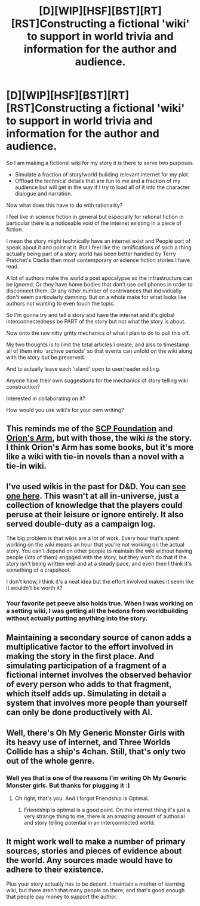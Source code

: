 #+TITLE: [D][WIP][HSF][BST][RT][RST]Constructing a fictional 'wiki' to support in world trivia and information for the author and audience.

* [D][WIP][HSF][BST][RT][RST]Constructing a fictional 'wiki' to support in world trivia and information for the author and audience.
:PROPERTIES:
:Author: Nighzmarquls
:Score: 11
:DateUnix: 1449422083.0
:DateShort: 2015-Dec-06
:END:
So I am making a fictional wiki for my story it is there to serve two purposes.

- Simulate a fraction of story/world building relevant internet for my plot.
- Offload the technical details that are fun to me and a fraction of my audience but will get in the way if I try to load all of it into the character dialogue and narration.

Now what does this have to do with rationality?

I feel like in science fiction in general but especially for rational fiction in particular there is a noticeable void of the internet existing in a piece of fiction.

I mean the story might technically have an internet exist and People sort of speak about it and point at it. But I feel like the ramifications of such a thing actually being part of a story world has been better handled by Terry Pratchet's Clacks then most contemporary or science fiction stories I have read.

A lot of authors make the world a post apocalypse so the infrastructure can be ignored. Or they have home bodies that don't use cell phones in order to disconnect them. Or any other number of contrivances that individually don't seem particularly damning. But on a whole make for what looks like authors not wanting to even touch the topic.

So I'm gonna try and tell a story and have the internet and it's global interconnectedness be PART of the story but not what the story is about.

Now onto the raw nitty gritty mechanics of what I plan to do to pull this off.

My two thoughts is to limit the total articles I create, and also to timestamp all of them into 'archive periods' so that events can unfold on the wiki along with the story but be preserved.

And to actually leave each 'island' open to user/reader editing.

Anyone have their own suggestions for the mechanics of story telling wiki construction?

Interested in collaborating on it?

How would you use wiki's for your own writing?


** This reminds me of the [[http://www.scp-wiki.net/][SCP Foundation]] and [[http://www.orionsarm.com/][Orion's Arm]], but with those, the wiki /is/ the story. I think Orion's Arm has some books, but it's more like a wiki with tie-in novels than a novel with a tie-in wiki.
:PROPERTIES:
:Author: DCarrier
:Score: 7
:DateUnix: 1449433067.0
:DateShort: 2015-Dec-06
:END:


** I've used wikis in the past for D&D. You can [[http://maguseuropa.wikidot.com/][see one here]]. This wasn't at all in-universe, just a collection of knowledge that the players could peruse at their leisure or ignore entirely. It also served double-duty as a campaign log.

The big problem is that wikis are a lot of work. Every hour that's spent working on the wiki means an hour that you're not working on the actual story. You can't depend on other people to maintain the wiki without having people (lots of them) engaged with the story, but they won't do that if the story isn't being written well and at a steady pace, and even then I think it's something of a crapshoot.

I don't know, I think it's a neat idea but the effort involved makes it seem like it wouldn't be worth it?
:PROPERTIES:
:Author: alexanderwales
:Score: 5
:DateUnix: 1449438311.0
:DateShort: 2015-Dec-07
:END:

*** Your favorite pet peeve also holds true. When I was working on a setting wiki, I was getting all the hedons from worldbuilding without actually putting anything into the story.
:PROPERTIES:
:Author: Transfuturist
:Score: 4
:DateUnix: 1449454405.0
:DateShort: 2015-Dec-07
:END:


** Maintaining a secondary source of canon adds a multiplicative factor to the effort involved in making the story in the first place. And simulating participation of a fragment of a fictional internet involves the observed behavior of every person who adds to that fragment, which itself adds up. Simulating in detail a system that involves more people than yourself can only be done productively with AI.
:PROPERTIES:
:Author: Transfuturist
:Score: 3
:DateUnix: 1449435953.0
:DateShort: 2015-Dec-07
:END:


** Well, there's Oh My Generic Monster Girls with its heavy use of internet, and Three Worlds Collide has a ship's 4chan. Still, that's only two out of the whole genre.
:PROPERTIES:
:Author: FuguofAnotherWorld
:Score: 3
:DateUnix: 1449539068.0
:DateShort: 2015-Dec-08
:END:

*** Well yes that is one of the reasons I'm writing Oh My Generic Monster girls. But thanks for plugging it :)
:PROPERTIES:
:Author: Nighzmarquls
:Score: 3
:DateUnix: 1449541298.0
:DateShort: 2015-Dec-08
:END:

**** Oh right, that's you. And I forgot Friendship is Optimal.
:PROPERTIES:
:Author: FuguofAnotherWorld
:Score: 3
:DateUnix: 1449544924.0
:DateShort: 2015-Dec-08
:END:

***** Friendship is optimal is a good point. On the internet thing it's just a very strange thing to me, there is an amazing amount of authorial and story telling potential in an interconnected world.
:PROPERTIES:
:Author: Nighzmarquls
:Score: 2
:DateUnix: 1449545484.0
:DateShort: 2015-Dec-08
:END:


** It might work well to make a number of primary sources, stories and pieces of evidence about the world. Any sources made would have to adhere to their existence.

Plus your story actually has to be decent. I maintain a mother of learning wiki, but there aren't that many people on there, and that's good enough that people pay money to support the author.
:PROPERTIES:
:Author: Nepene
:Score: 2
:DateUnix: 1449425895.0
:DateShort: 2015-Dec-06
:END:
